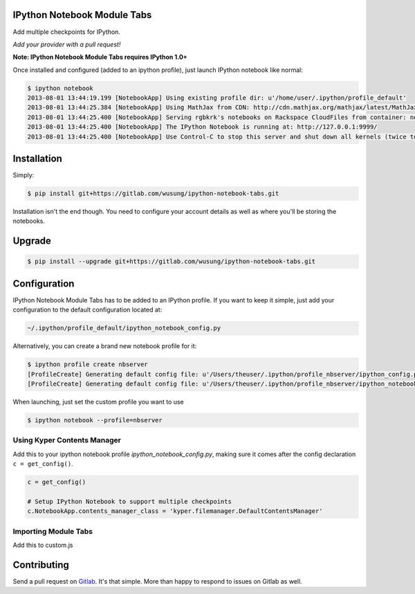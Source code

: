 IPython Notebook Module Tabs
----------------------------

.. image:: https://badge.fury.io/py/bookstore.png
   :target: http://badge.fury.io/py/bookstore

.. image:: https://travis-ci.org/rgbkrk/bookstore.png?branch=master
   :target: https://travis-ci.org/rgbkrk/bookstore

Add multiple checkpoints for IPython.

*Add your provider with a pull request!*

**Note: IPython Notebook Module Tabs requires IPython 1.0+**

Once installed and configured (added to an ipython profile), just launch
IPython notebook like normal:

.. code-block:: bash

    $ ipython notebook
    2013-08-01 13:44:19.199 [NotebookApp] Using existing profile dir: u'/home/user/.ipython/profile_default'
    2013-08-01 13:44:25.384 [NotebookApp] Using MathJax from CDN: http://cdn.mathjax.org/mathjax/latest/MathJax.js
    2013-08-01 13:44:25.400 [NotebookApp] Serving rgbkrk's notebooks on Rackspace CloudFiles from container: notebooks
    2013-08-01 13:44:25.400 [NotebookApp] The IPython Notebook is running at: http://127.0.0.1:9999/
    2013-08-01 13:44:25.400 [NotebookApp] Use Control-C to stop this server and shut down all kernels (twice to skip confirmation).

Installation
------------

Simply:

.. code-block:: bash

    $ pip install git+https://gitlab.com/wusung/ipython-notebook-tabs.git

Installation isn't the end though. You need to configure your account details
as well as where you'll be storing the notebooks.

Upgrade
------------

.. code-block:: bash

    $ pip install --upgrade git+https://gitlab.com/wusung/ipython-notebook-tabs.git

Configuration
-------------

IPython Notebook Module Tabs has to be added to an IPython profile. If you want to keep it simple, just add your configuration to the default configuration located at:

.. code-block:: bash

    ~/.ipython/profile_default/ipython_notebook_config.py

Alternatively, you can create a brand new notebook profile for it:

.. code-block:: bash

    $ ipython profile create nbserver
    [ProfileCreate] Generating default config file: u'/Users/theuser/.ipython/profile_nbserver/ipython_config.py'
    [ProfileCreate] Generating default config file: u'/Users/theuser/.ipython/profile_nbserver/ipython_notebook_config.py'

When launching, just set the custom profile you want to use

.. code-block:: bash

    $ ipython notebook --profile=nbserver

Using Kyper Contents Manager
~~~~~~~~~~~~~~~~~~~~~~~~~~~~

Add this to your ipython notebook profile *ipython_notebook_config.py*, making
sure it comes after the config declaration ``c = get_config()``.

.. code-block:: python

    c = get_config()

    # Setup IPython Notebook to support multiple checkpoints
    c.NotebookApp.contents_manager_class = 'kyper.filemanager.DefaultContentsManager'

Importing Module Tabs
~~~~~~~~~~~~~~~~~~~~~

Add this to custom.js

.. code-block:: javascript
    define(function (require) {
        "use strict";

        require('../nbextensions/dir-tabs/module-tabs');
    });

Contributing
------------

Send a pull request on `Gitlab <https://gitlab.com/wusung/ipython-notebook-tabs.git>`_. It's
that simple. More than happy to respond to issues on Gitlab as well.
